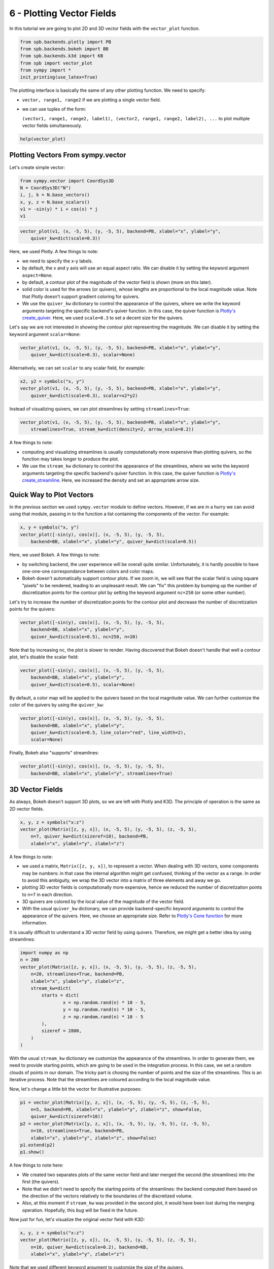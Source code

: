 6 - Plotting Vector Fields
--------------------------

In this tutorial we are going to plot 2D and 3D vector fields with the
``vector_plot`` function.

.. code:: ipython3

    from spb.backends.plotly import PB
    from spb.backends.bokeh import BB
    from spb.backends.k3d import KB
    from spb import vector_plot
    from sympy import *
    init_printing(use_latex=True)

The plotting interface is basically the same of any other plotting function.
We need to specify:

* ``vector, range1, range2`` if we are plotting a single vector field.
* we can use tuples of the form:
  
  ``(vector1, range1, range2, label1), (vector2, range1, range2, label2), ...``
  to plot multiple vector fields simultaneously.

.. code:: ipython3

    help(vector_plot)


Plotting Vectors From sympy.vector
==================================

Let's create simple vector:

.. code:: ipython3

    from sympy.vector import CoordSys3D
    N = CoordSys3D("N")
    i, j, k = N.base_vectors()
    x, y, z = N.base_scalars()
    v1 = -sin(y) * i + cos(x) * j
    v1

.. figure:: figs/tut-6/equation-1.png

.. code:: ipython3

    vector_plot(v1, (x, -5, 5), (y, -5, 5), backend=PB, xlabel="x", ylabel="y",
        quiver_kw=dict(scale=0.3))

.. raw:: html
	:file: figs/tut-6/fig-01.html

Here, we used Plotly. A few things to note:

* we need to specify the x-y labels.
* by default, the x and y axis will use an equal aspect ratio. We can disable
  it by setting the keyword argument ``aspect=None``.
* by default, a contour plot of the magnitude of the vector field is shown
  (more on this later).
* solid color is used for the arrows (or quivers), whose lengths are
  proportional to the local magnitude value. Note that Plotly doesn't support
  gradient coloring for quivers.
* We use the ``quiver_kw`` dictionary to control the appearance of the quivers,
  where we write the keyword arguments targeting the specific backend's quiver
  function. In this case, the quiver function is
  `Plotly's create_quiver <https://plotly.com/python/quiver-plots/>`_.
  Here, we used ``scale=0.3`` to set a decent size for the quivers.

Let's say we are not interested in showing the contour plot representing the
magnitude. We can disable it by setting the keyword argument ``scalar=None``:

.. code:: ipython3

    vector_plot(v1, (x, -5, 5), (y, -5, 5), backend=PB, xlabel="x", ylabel="y",
        quiver_kw=dict(scale=0.3), scalar=None)

.. raw:: html
	:file: figs/tut-6/fig-02.html

Alternatively, we can set ``scalar`` to any scalar field, for example:

.. code:: ipython3

    x2, y2 = symbols("x, y")
    vector_plot(v1, (x, -5, 5), (y, -5, 5), backend=PB, xlabel="x", ylabel="y",
        quiver_kw=dict(scale=0.3), scalar=x2*y2)

.. raw:: html
	:file: figs/tut-6/fig-03.html

Instead of visualizing quivers, we can plot streamlines by setting
``streamlines=True``:

.. code:: ipython3

    vector_plot(v1, (x, -5, 5), (y, -5, 5), backend=PB, xlabel="x", ylabel="y",
        streamlines=True, stream_kw=dict(density=2, arrow_scale=0.2))

.. raw:: html
	:file: figs/tut-6/fig-04.html

A few things to note:

* computing and visualizing streamlines is usually computationally more
  expensive than plotting quivers, so the function may takes longer to produce
  the plot.
* We use the ``stream_kw`` dictionary to control the appearance of the
  streamlines, where we write the keyword arguments targeting the specific
  backend's quiver function. In this case, the quiver function is
  `Plotly's create_streamline <https://plotly.com/python/streamline-plots/>`_.
  Here, we increased the density and set an appropriate arrow size.


Quick Way to Plot Vectors
=========================

In the previous section we used ``sympy.vector`` module to define vectors.
However, if we are in a hurry we can avoid using that module, passing in to
the function a list containing the components of the vector. For example:

.. code:: ipython3

    x, y = symbols("x, y")
    vector_plot([-sin(y), cos(x)], (x, -5, 5), (y, -5, 5),
        backend=BB, xlabel="x", ylabel="y", quiver_kw=dict(scale=0.5))

.. raw:: html
	:file: figs/tut-6/fig-05.html


Here, we used Bokeh. A few things to note:

* by switching backend, the user experience will be overall quite similar.
  Unfortunately, it is hardly possible to have one-one-one correspondance
  between colors and color maps.
* Bokeh doesn't automatically support contour plots. If we zoom in, we will
  see that the scalar field is using square "pixels" to be rendered,
  leading to an unpleasant result. We can "fix" this problem by bumping up
  the number of discretization points for the contour plot by setting
  the keyword argument ``nc=250`` (or some other number).

Let's try to increase the number of discretization points for the contour plot
and decrease the number of discretization points for the quivers:

.. code:: ipython3

    vector_plot([-sin(y), cos(x)], (x, -5, 5), (y, -5, 5),
        backend=BB, xlabel="x", ylabel="y",
        quiver_kw=dict(scale=0.5), nc=250, n=20)

.. raw:: html
	:file: figs/tut-6/fig-06.html

Note that by increasing ``nc``, the plot is slower to render.
Having discovered that Bokeh doesn't handle that well a contour plot,
let's disable the scalar field:

.. code:: ipython3

    vector_plot([-sin(y), cos(x)], (x, -5, 5), (y, -5, 5),
        backend=BB, xlabel="x", ylabel="y",
        quiver_kw=dict(scale=0.5), scalar=None)

.. raw:: html
	:file: figs/tut-6/fig-07.html

By default, a color map will be applied to the quivers based on the local
magnitude value. We can further customize the color of the quivers by using
the ``quiver_kw``:

.. code:: ipython3

    vector_plot([-sin(y), cos(x)], (x, -5, 5), (y, -5, 5),
        backend=BB, xlabel="x", ylabel="y",
        quiver_kw=dict(scale=0.5, line_color="red", line_width=2),
        scalar=None)

.. raw:: html
	:file: figs/tut-6/fig-08.html

Finally, Bokeh also "supports" streamlines:

.. code:: ipython3

    vector_plot([-sin(y), cos(x)], (x, -5, 5), (y, -5, 5),
        backend=BB, xlabel="x", ylabel="y", streamlines=True)

.. raw:: html
	:file: figs/tut-6/fig-09.html


3D Vector Fields
================

As always, Bokeh doesn't support 3D plots, so we are left with Plotly and K3D.
The principle of operation is the same as 2D vector fields.

.. code:: ipython3

    x, y, z = symbols("x:z")
    vector_plot(Matrix([z, y, x]), (x, -5, 5), (y, -5, 5), (z, -5, 5),
        n=7, quiver_kw=dict(sizeref=10), backend=PB,
        xlabel="x", ylabel="y", zlabel="z")

.. raw:: html
	:file: figs/tut-6/fig-10.html

A few things to note:

* we used a matrix, ``Matrix([z, y, x])``, to represent a vector. When dealing
  with 3D vectors, some components may be numbers: in that case the internal
  algorithm might get confused, thinking of the vector as a range. In order to
  avoid this ambiguity, we wrap the 3D vector into a matrix of three elements
  and away we go.
* plotting 3D vector fields is computationally more expensive, hence we
  reduced the number of discretization points to ``n=7`` in each direction.
* 3D quivers are colored by the local value of the magnitude of the vector
  field.
* With the usual ``quiver_kw`` dictionary, we can provide backend-specific
  keyword arguments to control the appearance of the quivers. Here, we
  choose an appropriate size. Refer to
  `Plotly's Cone function <https://plotly.com/python/cone-plot/>`_ for more
  information.

It is usually difficult to understand a 3D vector field by using quivers.
Therefore, we might get a better idea by using streamlines:

.. code:: ipython3

    import numpy as np
    n = 200
    vector_plot(Matrix([z, y, x]), (x, -5, 5), (y, -5, 5), (z, -5, 5),
        n=20, streamlines=True, backend=PB,
        xlabel="x", ylabel="y", zlabel="z",
        stream_kw=dict(
            starts = dict(
                    x = np.random.rand(n) * 10 - 5,
                    y = np.random.rand(n) * 10 - 5,
                    z = np.random.rand(n) * 10 - 5
            ),
            sizeref = 2800,
        )
    )

.. raw:: html
	:file: figs/tut-6/fig-11.html

With the usual ``stream_kw`` dictionary we customize the appearance of the
streamlines. In order to generate them, we need to provide starting points,
which are going to be used in the integration process. In this case, we set
a random clouds of points in our domain. The tricky part is chosing the number
of points and the size of the streamlines. This is an iterative process.
Note that the streamlines are coloured according to the local magnitude value.

Now, let's change a little bit the vector for illustrative purposes:

.. code:: ipython3

    p1 = vector_plot(Matrix([y, z, x]), (x, -5, 5), (y, -5, 5), (z, -5, 5),
        n=5, backend=PB, xlabel="x", ylabel="y", zlabel="z", show=False,
        quiver_kw=dict(sizeref=10))
    p2 = vector_plot(Matrix([y, z, x]), (x, -5, 5), (y, -5, 5), (z, -5, 5),
        n=10, streamlines=True, backend=PB,
        xlabel="x", ylabel="y", zlabel="z", show=False)
    p1.extend(p2)
    p1.show()

.. raw:: html
	:file: figs/tut-6/fig-12.html

A few things to note here:

* We created two separates plots of the same vector field and later merged
  the second (the streamlines) into the first (the quivers).
* Note that we didn't need to specify the starting points of the streamlines:
  the backend computed them based on the direction of the vectors relatively
  to the boundaries of the discretized volume.
* Also, at this moment if ``stream_kw`` was provided in the second plot,
  it would have been lost during the merging operation. Hopefully,
  this *bug* will be fixed in the future.

Now just for fun, let's visualize the original vector field with K3D:

.. code:: ipython3

    x, y, z = symbols("x:z")
    vector_plot(Matrix([z, y, x]), (x, -5, 5), (y, -5, 5), (z, -5, 5),
        n=10, quiver_kw=dict(scale=0.2), backend=KB,
        xlabel="x", ylabel="y", zlabel="z")

.. raw:: html
	:file: figs/tut-6/fig-13.html

Note that we used different keyword argument to customize the size of
the quivers.

Let's now try to plot streamlines with K3DBackend. We can set the keyword
argument ``starts`` in the ``stream_kw`` dictionary to one of the following
values:

* ``starts=None`` (or do not provide it at all): the algorithm will
  automatically chose the seeds points of the streamlines on the surfaces of
  the discretized volume based on the direction of the vectors.
* ``starts=seeds_points``: similar to what we have seen with ``PlotlyBackend``,
  but here ``seeds_points`` is a ``n x 3`` matrix of coordinates.
* ``starts="random"``: the algorithm will randomly chose the seeds points
  of the streamlines inside the discretized volume. In this case we can also
  specify the number of points to be generated by setting ``npoints``: usually,
  the number of computed streamlines will be much lower than ``npoints``.

.. code:: ipython3

    vector_plot(Matrix([z, y, x]), (x, -5, 5), (y, -5, 5), (z, -5, 5),
        n=20, streamlines=True,
        stream_kw=dict(width=0.1, starts="random", npoints=1000),
        backend=KB, xlabel="x", ylabel="y", zlabel="z")


Parametric-Interactive Vector Plots
===================================

We can also use ``iplot`` to play with parametric vector fields, all we have
to remember is to set ``is_vector = True``:

.. code:: ipython3

    from spb.interactive import iplot
    a, b, x, y, z = symbols("a, b, x:z")
    iplot(
        ([-a * sin(y), b * cos(x)], (x, -5, 5), (y, -3, 3)),
        params = {
            a: (1, (0, 2)),
            b: (1, (0, 2)),
        },
        xlabel = "x",
        ylabel = "y",
        backend = PB,
        n = 10,
        quiver_kw = dict(
            scale = 0.4
        ),
        is_vector = True
    )

In contrast to ``vector_plot``, the ``iplot`` function:

* We need to specify the number of discretization point, ``n=10``.
  Alternatively, we can set ``n1, n2, n3`` to specify the number of
  discretization points in the three directions.
  **Remembert to set ``n`` to a sufficiently low number**. Since ``n`` will be
  used on every direction, the internal algorithm will create 4 ``n x n``
  matrices for 2D vector fields, and 6 ``n x n x n`` matrices for 3D vector
  fields, hence a lot more memory will be used as we increase ``n``!!!
* A few other keyword arguments have been set to customize the appearance.

Let's try plotting streamlines with ``BokehBackend``. Remember: streamlines
are always more computationally expensive to compute, so expect a delay of a
few seconds from when you interact with the slider to the moment you will
see the updated plot:

.. code:: ipython3

    iplot(
        ([-a * sin(y), b * cos(x)], (x, -5, 5), (y, -3, 3)),
        params = {
            a: (1, (0, 2)),
            b: (1, (0, 2)),
        },
        xlabel = "x",
        ylabel = "y",
        backend = BB,
        n = 20,
        streamlines = True,
        stream_kw = dict(
            line_color = "red"
        )
    )

Let's now try to plot 3D vector fields. We are going to use Plotly and K3D:

.. code:: ipython3

    iplot(
        ([a * z, b * y, x], (x, -5, 5), (y, -3, 3), (z, -4, 4)),
        params = {
            a: (1, (0, 2)),
            b: (1, (0, 2)),
        },
        xlabel = "x",
        ylabel = "y",
        zlabel = "z",
        backend = PB,
        n = 8,
        quiver_kw = dict(
            sizeref = 4
        )
    )

.. code:: ipython3

    iplot(
        ([-a * sin(y), b * cos(x)], (x, -5, 5), (y, -3, 3)),
        params = {
            a: (1, (0, 2)),
            b: (1, (0, 2)),
        },
        xlabel = "x",
        ylabel = "y",
        backend = BB,
        n = 20,
        quiver_kw = dict(
            scale = 0.25
        )
    )

At the time of writing this tutorial, Plotly and K3D do not support ``iplot``
for streamlines.



